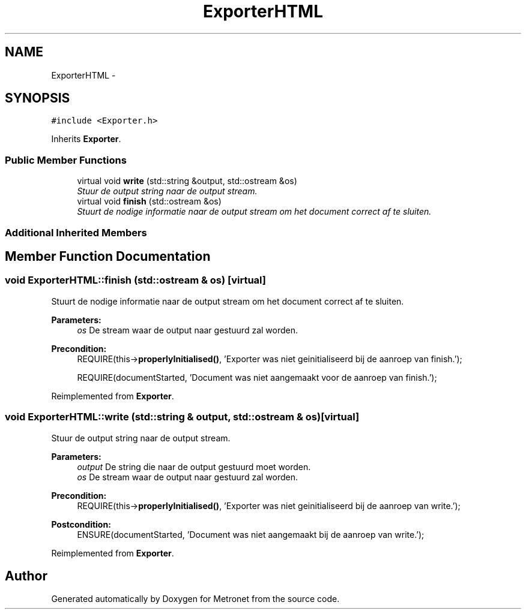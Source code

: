 .TH "ExporterHTML" 3 "Wed Mar 22 2017" "Version 1.0" "Metronet" \" -*- nroff -*-
.ad l
.nh
.SH NAME
ExporterHTML \- 
.SH SYNOPSIS
.br
.PP
.PP
\fC#include <Exporter\&.h>\fP
.PP
Inherits \fBExporter\fP\&.
.SS "Public Member Functions"

.in +1c
.ti -1c
.RI "virtual void \fBwrite\fP (std::string &output, std::ostream &os)"
.br
.RI "\fIStuur de output string naar de output stream\&. \fP"
.ti -1c
.RI "virtual void \fBfinish\fP (std::ostream &os)"
.br
.RI "\fIStuurt de nodige informatie naar de output stream om het document correct af te sluiten\&. \fP"
.in -1c
.SS "Additional Inherited Members"
.SH "Member Function Documentation"
.PP 
.SS "void ExporterHTML::finish (std::ostream & os)\fC [virtual]\fP"

.PP
Stuurt de nodige informatie naar de output stream om het document correct af te sluiten\&. 
.PP
\fBParameters:\fP
.RS 4
\fIos\fP De stream waar de output naar gestuurd zal worden\&. 
.RE
.PP
\fBPrecondition:\fP
.RS 4
REQUIRE(this->\fBproperlyInitialised()\fP, 'Exporter was niet geinitialiseerd bij de aanroep van finish\&.'); 
.PP
REQUIRE(documentStarted, 'Document was niet aangemaakt voor de aanroep van finish\&.'); 
.RE
.PP

.PP
Reimplemented from \fBExporter\fP\&.
.SS "void ExporterHTML::write (std::string & output, std::ostream & os)\fC [virtual]\fP"

.PP
Stuur de output string naar de output stream\&. 
.PP
\fBParameters:\fP
.RS 4
\fIoutput\fP De string die naar de output gestuurd moet worden\&. 
.br
\fIos\fP De stream waar de output naar gestuurd zal worden\&. 
.RE
.PP
\fBPrecondition:\fP
.RS 4
REQUIRE(this->\fBproperlyInitialised()\fP, 'Exporter was niet geinitialiseerd bij de aanroep van write\&.'); 
.RE
.PP
\fBPostcondition:\fP
.RS 4
ENSURE(documentStarted, 'Document was niet aangemaakt bij de aanroep van write\&.'); 
.RE
.PP

.PP
Reimplemented from \fBExporter\fP\&.

.SH "Author"
.PP 
Generated automatically by Doxygen for Metronet from the source code\&.
